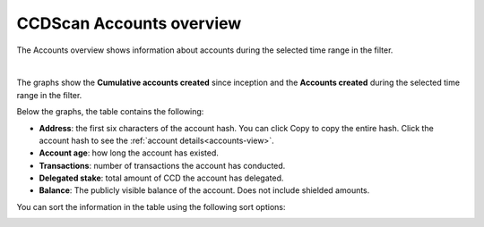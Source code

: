 .. _accounts-view:

=========================
CCDScan Accounts overview
=========================

The Accounts overview shows information about accounts during the selected time range in the filter.

.. image:: ../images/ccd-scan/ccd-scan-accounts.png

|

The graphs show the **Cumulative accounts created** since inception and the **Accounts created** during the selected time range in the filter.

Below the graphs, the table contains the following:

- **Address**: the first six characters of the account hash. You can click Copy |copy| to copy the entire hash. Click the account hash to see the :ref:`account details<accounts-view>`.
- **Account age**: how long the account has existed.
- **Transactions**: number of transactions the account has conducted.
- **Delegated stake**: total amount of CCD the account has delegated.
- **Balance**: The publicly visible balance of the account. Does not include shielded amounts.

You can sort the information in the table using the following sort options:

.. image:: ../images/ccd-scan/ccd-scan-account-sort.png

.. |copy| image:: ../images/ccd-scan/ccd-scan-copy.png
             :class: button
             :alt: Green document on top of another green document

.. |hamburger| image:: ../images/ccd-scan/hamburger-menu.png
             :class: button
             :alt: Three horizontal lines on a dark background
